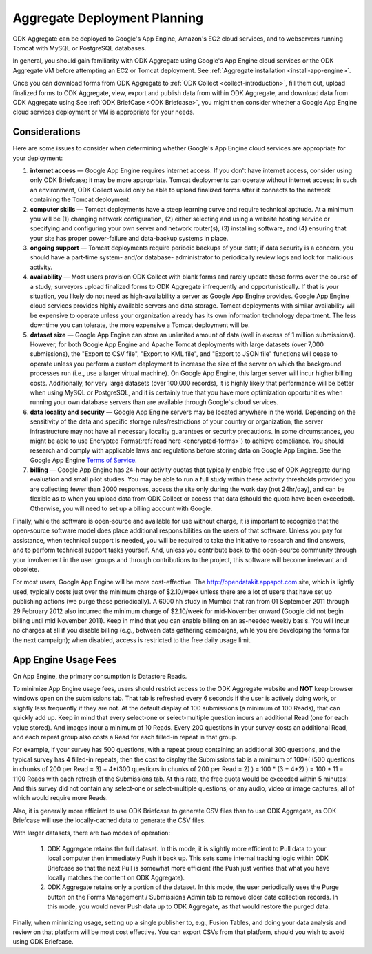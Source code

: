 .. _deployment-planning:

*******************************
Aggregate Deployment Planning
*******************************

ODK Aggregate can be deployed to Google's App Engine, Amazon's EC2 cloud services, and to webservers running Tomcat with MySQL or PostgreSQL databases.

In general, you should gain familiarity with ODK Aggregate using Google's App Engine cloud services or the ODK Aggregate VM before attempting an EC2 or Tomcat deployment. See :ref:`Aggregate installation <install-app-engine>`.

Once you can download forms from ODK Aggregate to :ref:`ODK Collect <collect-introduction>`, fill them out, upload finalized forms to ODK Aggregate, view, export and publish data from within ODK Aggregate, and download data from ODK Aggregate using See  :ref:`ODK BriefCase <ODK Briefcase>`, you might then consider whether a Google App Engine cloud services deployment or VM is appropriate for your needs.

Considerations
---------------

Here are some issues to consider when determining whether Google's App Engine cloud services are appropriate for your deployment:

1) **internet access** — Google App Engine requires internet access. If you don't have internet access, consider using only ODK Briefcase; it may be more appropriate. Tomcat deployments can operate without internet access; in such an environment, ODK Collect would only be able to upload finalized forms after it connects to the network containing the Tomcat deployment.
2) **computer skills** — Tomcat deployments have a steep learning curve and require technical aptitude. At a minimum you will be (1) changing network configuration, (2) either selecting and using a website hosting service or specifying and configuring your own server and network router(s), (3) installing software, and (4) ensuring that your site has proper power-failure and data-backup systems in place.
3) **ongoing support** — Tomcat deployments require periodic backups of your data; if data security is a concern, you should have a part-time system- and/or database- administrator to periodically review logs and look for malicious activity.
4) **availability** — Most users provision ODK Collect with blank forms and rarely update those forms over the course of a study; surveyors upload finalized forms to ODK Aggregate infrequently and opportunistically. If that is your situation, you likely do not need as high-availability a server as Google App Engine provides. Google App Engine cloud services provides highly available servers and data storage. Tomcat deployments with similar availability will be expensive to operate unless your organization already has its own information technology department. The less downtime you can tolerate, the more expensive a Tomcat deployment will be.
5) **dataset size** — Google App Engine can store an unlimited amount of data (well in excess of 1 million submissions). However, for both Google App Engine and Apache Tomcat deployments with large datasets (over 7,000 submissions), the "Export to CSV file", "Export to KML file", and "Export to JSON file" functions will cease to operate unless you perform a custom deployment to increase the size of the server on which the background processes run (i.e., use a larger virtual machine). On Google App Engine, this larger server will incur higher billing costs. Additionally, for very large datasets (over 100,000 records), it is highly likely that performance will be better when using MySQL or PostgreSQL, and it is certainly true that you have more optimization opportunities when running your own database servers than are available through Google's cloud services.
6) **data locality and security** — Google App Engine servers may be located anywhere in the world. Depending on the sensitivity of the data and specific storage rules/restrictions of your country or organization, the server infrastructure may not have all necessary locality guarantees or security precautions. In some circumstances, you might be able to use Encrypted Forms(:ref:`read here <encrypted-forms>`) to achieve compliance. You should research and comply with applicable laws and regulations before storing data on Google App Engine. See the Google App Engine `Terms of Service <https://cloud.google.com/terms/>`_. 
7) **billing** — Google App Engine has 24-hour activity quotas that typically enable free use of ODK Aggregate during evaluation and small pilot studies. You may be able to run a full study within these activity thresholds provided you are collecting fewer than 2000 responses, access the site only during the work day (not 24hr/day), and can be flexible as to when you upload data from ODK Collect or access that data (should the quota have been exceeded).  Otherwise, you will need to set up a billing account with Google.

Finally, while the software is open-source and available for use without charge, it is important to recognize that the open-source software model does place additional responsibilities on the users of that software. Unless you pay for assistance, when technical support is needed, you will be required to take the initiative to research and find answers, and to perform technical support tasks yourself. And, unless you contribute back to the open-source community through your involvement in the user groups and through contributions to the project, this software will become irrelevant and obsolete.

For most users, Google App Engine will be more cost-effective. The http://opendatakit.appspot.com site, which is lightly used, typically costs just over the minimum charge of $2.10/week unless there are a lot of users that have set up publishing actions (we purge these periodically). A 6000 hh study in Mumbai that ran from 01 September 2011 through 29 February 2012 also incurred the minimum charge of $2.10/week for mid-November onward (Google did not begin billing until mid November 2011). Keep in mind that you can enable billing on an as-needed weekly basis. You will incur no charges at all if you disable billing (e.g., between data gathering campaigns, while you are developing the forms for the next campaign); when disabled, access is restricted to the free daily usage limit.

App Engine Usage Fees
-----------------------

On App Engine, the primary consumption is Datastore Reads.

To minimize App Engine usage fees, users should restrict access to the ODK Aggregate website and **NOT** keep browser windows open on the submissions tab. That tab is refreshed every 6 seconds if the user is actively doing work, or slightly less frequently if they are not. At the default display of 100 submissions (a minimum of 100 Reads), that can quickly add up. Keep in mind that every select-one or select-multiple question incurs an additional Read (one for each value stored). And images incur a minimum of 10 Reads. Every 200 questions in your survey costs an additional Read, and each repeat group also costs a Read for each filled-in repeat in that group.

For example, if your survey has 500 questions, with a repeat group containing an additional 300 questions, and the typical survey has 4 filled-in repeats, then the cost to display the Submissions tab is a minimum of 100*( (500 questions in chunks of 200 per Read = 3) + 4*(300 questions in chunks of 200 per Read = 2) ) = 100 * (3 + 4*2) ) = 100 * 11 = 1100 Reads with each refresh of the Submissions tab. At this rate, the free quota would be exceeded within 5 minutes! And this survey did not contain any select-one or select-multiple questions, or any audio, video or image captures, all of which would require more Reads.

Also, it is generally more efficient to use ODK Briefcase to generate CSV files than to use ODK Aggregate, as ODK Briefcase will use the locally-cached data to generate the CSV files.

With larger datasets, there are two modes of operation:

    1) ODK Aggregate retains the full dataset. In this mode, it is slightly more efficient to Pull data to your local computer then immediately Push it back up. This sets some internal tracking logic within ODK Briefcase so that the next Pull is somewhat more efficient (the Push just verifies that what you have locally matches the content on ODK Aggregate).
    2) ODK Aggregate retains only a portion of the dataset. In this mode, the user periodically uses the Purge button on the Forms Management / Submissions Admin tab to remove older data collection records. In this mode, you would never Push data up to ODK Aggregate, as that would restore the purged data.

Finally, when minimizing usage, setting up a single publisher to, e.g., Fusion Tables, and doing your data analysis and review on that platform will be most cost effective. You can export CSVs from that platform, should you wish to avoid using ODK Briefcase.
